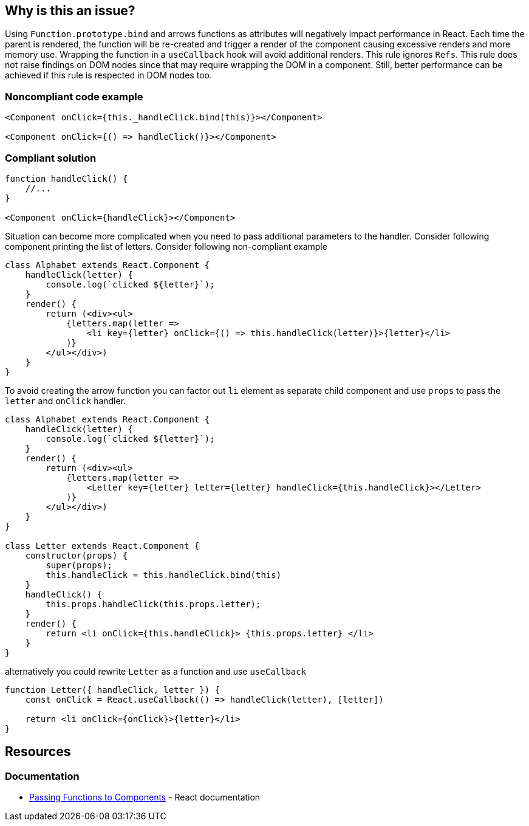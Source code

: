 == Why is this an issue?

Using `Function.prototype.bind` and arrows functions as attributes will negatively impact performance in React. Each
time the parent is rendered, the function will be re-created and trigger a render of the component causing excessive
renders and more memory use. Wrapping the function in a `useCallback` hook will avoid additional renders. This rule
ignores `Refs`. This rule does not raise findings on DOM nodes since that may require wrapping the DOM in a component.
Still, better performance can be achieved if this rule is respected in DOM nodes too.

=== Noncompliant code example

[source,javascript]
----
<Component onClick={this._handleClick.bind(this)}></Component>

<Component onClick={() => handleClick()}></Component>
----

=== Compliant solution

[source,javascript]
----

function handleClick() {
    //...
}

<Component onClick={handleClick}></Component>
----

Situation can become more complicated when you need to pass additional parameters to the handler. Consider following
component printing the list of letters. Consider following non-compliant example

[source,javascript]
----
class Alphabet extends React.Component {
    handleClick(letter) {
        console.log(`clicked ${letter}`);
    }
    render() {
        return (<div><ul>
            {letters.map(letter =>
                <li key={letter} onClick={() => this.handleClick(letter)}>{letter}</li>
            )}
        </ul></div>)
    }
}
----

To avoid creating the arrow function you can factor out `li` element as separate child component and use `props` to pass
the `letter` and `onClick` handler.

[source,javascript]
----
class Alphabet extends React.Component {
    handleClick(letter) {
        console.log(`clicked ${letter}`);
    }
    render() {
        return (<div><ul>
            {letters.map(letter =>
                <Letter key={letter} letter={letter} handleClick={this.handleClick}></Letter>
            )}
        </ul></div>)
    }
}

class Letter extends React.Component {
    constructor(props) {
        super(props);
        this.handleClick = this.handleClick.bind(this)
    }
    handleClick() {
        this.props.handleClick(this.props.letter);
    }
    render() {
        return <li onClick={this.handleClick}> {this.props.letter} </li>
    }
}
----

alternatively you could rewrite `Letter` as a function and use `useCallback`
[source,javascript]
----
function Letter({ handleClick, letter }) {
    const onClick = React.useCallback(() => handleClick(letter), [letter])

    return <li onClick={onClick}>{letter}</li>
}
----

== Resources
=== Documentation

* https://reactjs.org/docs/faq-functions.html[Passing Functions to Components] - React documentation


